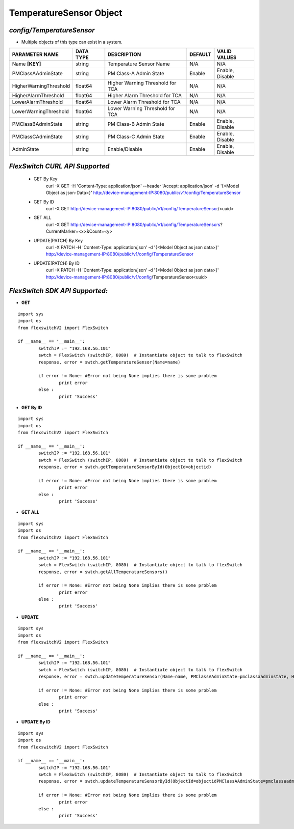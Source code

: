 TemperatureSensor Object
=============================================================

*config/TemperatureSensor*
------------------------------------

- Multiple objects of this type can exist in a system.

+------------------------+---------------+--------------------------------+-------------+------------------+
|   **PARAMETER NAME**   | **DATA TYPE** |        **DESCRIPTION**         | **DEFAULT** | **VALID VALUES** |
+------------------------+---------------+--------------------------------+-------------+------------------+
| Name **[KEY]**         | string        | Temperature Sensor Name        | N/A         | N/A              |
+------------------------+---------------+--------------------------------+-------------+------------------+
| PMClassAAdminState     | string        | PM Class-A Admin State         | Enable      | Enable, Disable  |
+------------------------+---------------+--------------------------------+-------------+------------------+
| HigherWarningThreshold | float64       | Higher Warning Threshold for   | N/A         | N/A              |
|                        |               | TCA                            |             |                  |
+------------------------+---------------+--------------------------------+-------------+------------------+
| HigherAlarmThreshold   | float64       | Higher Alarm Threshold for TCA | N/A         | N/A              |
+------------------------+---------------+--------------------------------+-------------+------------------+
| LowerAlarmThreshold    | float64       | Lower Alarm Threshold for TCA  | N/A         | N/A              |
+------------------------+---------------+--------------------------------+-------------+------------------+
| LowerWarningThreshold  | float64       | Lower Warning Threshold for    | N/A         | N/A              |
|                        |               | TCA                            |             |                  |
+------------------------+---------------+--------------------------------+-------------+------------------+
| PMClassBAdminState     | string        | PM Class-B Admin State         | Enable      | Enable, Disable  |
+------------------------+---------------+--------------------------------+-------------+------------------+
| PMClassCAdminState     | string        | PM Class-C Admin State         | Enable      | Enable, Disable  |
+------------------------+---------------+--------------------------------+-------------+------------------+
| AdminState             | string        | Enable/Disable                 | Enable      | Enable, Disable  |
+------------------------+---------------+--------------------------------+-------------+------------------+



*FlexSwitch CURL API Supported*
------------------------------------

	- GET By Key
		 curl -X GET -H 'Content-Type: application/json' --header 'Accept: application/json' -d '{<Model Object as json-Data>}' http://device-management-IP:8080/public/v1/config/TemperatureSensor
	- GET By ID
		 curl -X GET http://device-management-IP:8080/public/v1/config/TemperatureSensor/<uuid>
	- GET ALL
		 curl -X GET http://device-management-IP:8080/public/v1/config/TemperatureSensors?CurrentMarker=<x>&Count=<y>
	- UPDATE(PATCH) By Key
		 curl -X PATCH -H 'Content-Type: application/json' -d '{<Model Object as json data>}'  http://device-management-IP:8080/public/v1/config/TemperatureSensor
	- UPDATE(PATCH) By ID
		 curl -X PATCH -H 'Content-Type: application/json' -d '{<Model Object as json data>}'  http://device-management-IP:8080/public/v1/config/TemperatureSensor<uuid>


*FlexSwitch SDK API Supported:*
------------------------------------



- **GET**


::

	import sys
	import os
	from flexswitchV2 import FlexSwitch

	if __name__ == '__main__':
		switchIP := "192.168.56.101"
		swtch = FlexSwitch (switchIP, 8080)  # Instantiate object to talk to flexSwitch
		response, error = swtch.getTemperatureSensor(Name=name)

		if error != None: #Error not being None implies there is some problem
			print error
		else :
			print 'Success'


- **GET By ID**


::

	import sys
	import os
	from flexswitchV2 import FlexSwitch

	if __name__ == '__main__':
		switchIP := "192.168.56.101"
		swtch = FlexSwitch (switchIP, 8080)  # Instantiate object to talk to flexSwitch
		response, error = swtch.getTemperatureSensorById(ObjectId=objectid)

		if error != None: #Error not being None implies there is some problem
			print error
		else :
			print 'Success'




- **GET ALL**


::

	import sys
	import os
	from flexswitchV2 import FlexSwitch

	if __name__ == '__main__':
		switchIP := "192.168.56.101"
		swtch = FlexSwitch (switchIP, 8080)  # Instantiate object to talk to flexSwitch
		response, error = swtch.getAllTemperatureSensors()

		if error != None: #Error not being None implies there is some problem
			print error
		else :
			print 'Success'




- **UPDATE**

::

	import sys
	import os
	from flexswitchV2 import FlexSwitch

	if __name__ == '__main__':
		switchIP := "192.168.56.101"
		swtch = FlexSwitch (switchIP, 8080)  # Instantiate object to talk to flexSwitch
		response, error = swtch.updateTemperatureSensor(Name=name, PMClassAAdminState=pmclassaadminstate, HigherWarningThreshold=higherwarningthreshold, HigherAlarmThreshold=higheralarmthreshold, LowerAlarmThreshold=loweralarmthreshold, LowerWarningThreshold=lowerwarningthreshold, PMClassBAdminState=pmclassbadminstate, PMClassCAdminState=pmclasscadminstate, AdminState=adminstate)

		if error != None: #Error not being None implies there is some problem
			print error
		else :
			print 'Success'


- **UPDATE By ID**

::

	import sys
	import os
	from flexswitchV2 import FlexSwitch

	if __name__ == '__main__':
		switchIP := "192.168.56.101"
		swtch = FlexSwitch (switchIP, 8080)  # Instantiate object to talk to flexSwitch
		response, error = swtch.updateTemperatureSensorById(ObjectId=objectidPMClassAAdminState=pmclassaadminstate, HigherWarningThreshold=higherwarningthreshold, HigherAlarmThreshold=higheralarmthreshold, LowerAlarmThreshold=loweralarmthreshold, LowerWarningThreshold=lowerwarningthreshold, PMClassBAdminState=pmclassbadminstate, PMClassCAdminState=pmclasscadminstate, AdminState=adminstate)

		if error != None: #Error not being None implies there is some problem
			print error
		else :
			print 'Success'
